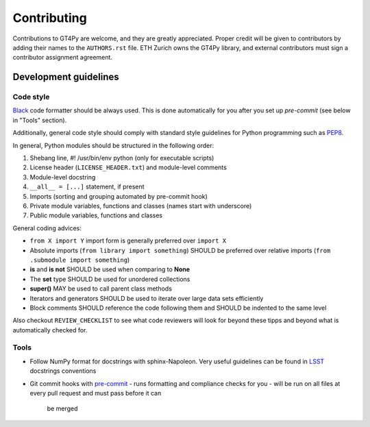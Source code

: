 ============
Contributing
============

Contributions to GT4Py are welcome, and they are greatly appreciated. Proper
credit will be given to contributors by adding their names to the
``AUTHORS.rst`` file. ETH Zurich owns the GT4Py library, and external
contributors must sign a contributor assignment agreement.


Development guidelines
----------------------

Code style
~~~~~~~~~~

`Black <https://github.com/ambv/black>`__ code formatter should be
always used. This is done automatically for you after you set up
`pre-commit` (see below in "Tools" section).

Additionally, general code style should comply with standard style
guidelines for Python programming such as
`PEP8 <https://www.python.org/dev/peps/pep-0008/>`__. 

In general, Python modules should be structured in the following order:

1. Shebang line, #! /usr/bin/env python (only for executable scripts)
2. License header (``LICENSE_HEADER.txt``) and module-level comments
3. Module-level docstring
4. ``__all__ = [...]`` statement, if present
5. Imports (sorting and grouping automated by pre-commit hook)
6. Private module variables, functions and classes (names start with
   underscore)
7. Public module variables, functions and classes

General coding advices:

-  ``from X import Y`` import form is generally preferred over
   ``import X``
-  Absolute imports (``from library import something``) SHOULD be
   preferred over relative imports
   (``from .submodule import something``)
-  **is** and **is not** SHOULD be used when comparing to **None**
-  The **set** type SHOULD be used for unordered collections
-  **super()** MAY be used to call parent class methods
-  Iterators and generators SHOULD be used to iterate over large data
   sets efficiently
-  Block comments SHOULD reference the code following them and SHOULD be
   indented to the same level

Also checkout ``REVIEW_CHECKLIST`` to see what code reviewers will look for
beyond these tipps and beyond what is automatically checked for.

Tools
~~~~~

-  Follow NumPy format for docstrings with sphinx-Napoleon. Very useful
   guidelines can be found in `LSST
   <https://developer.lsst.io/python/numpydoc.html>`__ docstrings conventions

-  Git commit hooks with `pre-commit <https://pre-commit.com/>`__
   - runs formatting and compliance checks for you
   - will be run on all files at every pull request and must pass before it can
     be merged
